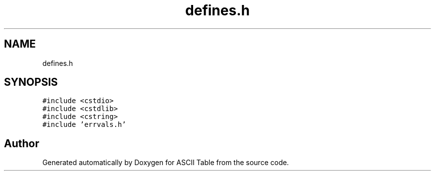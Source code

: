 .TH "defines.h" 3 "Fri Apr 16 2021" "Version 0.0.1" "ASCII Table" \" -*- nroff -*-
.ad l
.nh
.SH NAME
defines.h
.SH SYNOPSIS
.br
.PP
\fC#include <cstdio>\fP
.br
\fC#include <cstdlib>\fP
.br
\fC#include <cstring>\fP
.br
\fC#include 'errvals\&.h'\fP
.br

.SH "Author"
.PP 
Generated automatically by Doxygen for ASCII Table from the source code\&.
